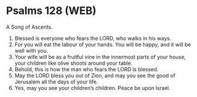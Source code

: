 * Psalms 128 (WEB)
:PROPERTIES:
:ID: WEB/19-PSA128
:END:

 A Song of Ascents.
1. Blessed is everyone who fears the LORD, who walks in his ways.
2. For you will eat the labour of your hands. You will be happy, and it will be well with you.
3. Your wife will be as a fruitful vine in the innermost parts of your house, your children like olive shoots around your table.
4. Behold, this is how the man who fears the LORD is blessed.
5. May the LORD bless you out of Zion, and may you see the good of Jerusalem all the days of your life.
6. Yes, may you see your children’s children. Peace be upon Israel.
